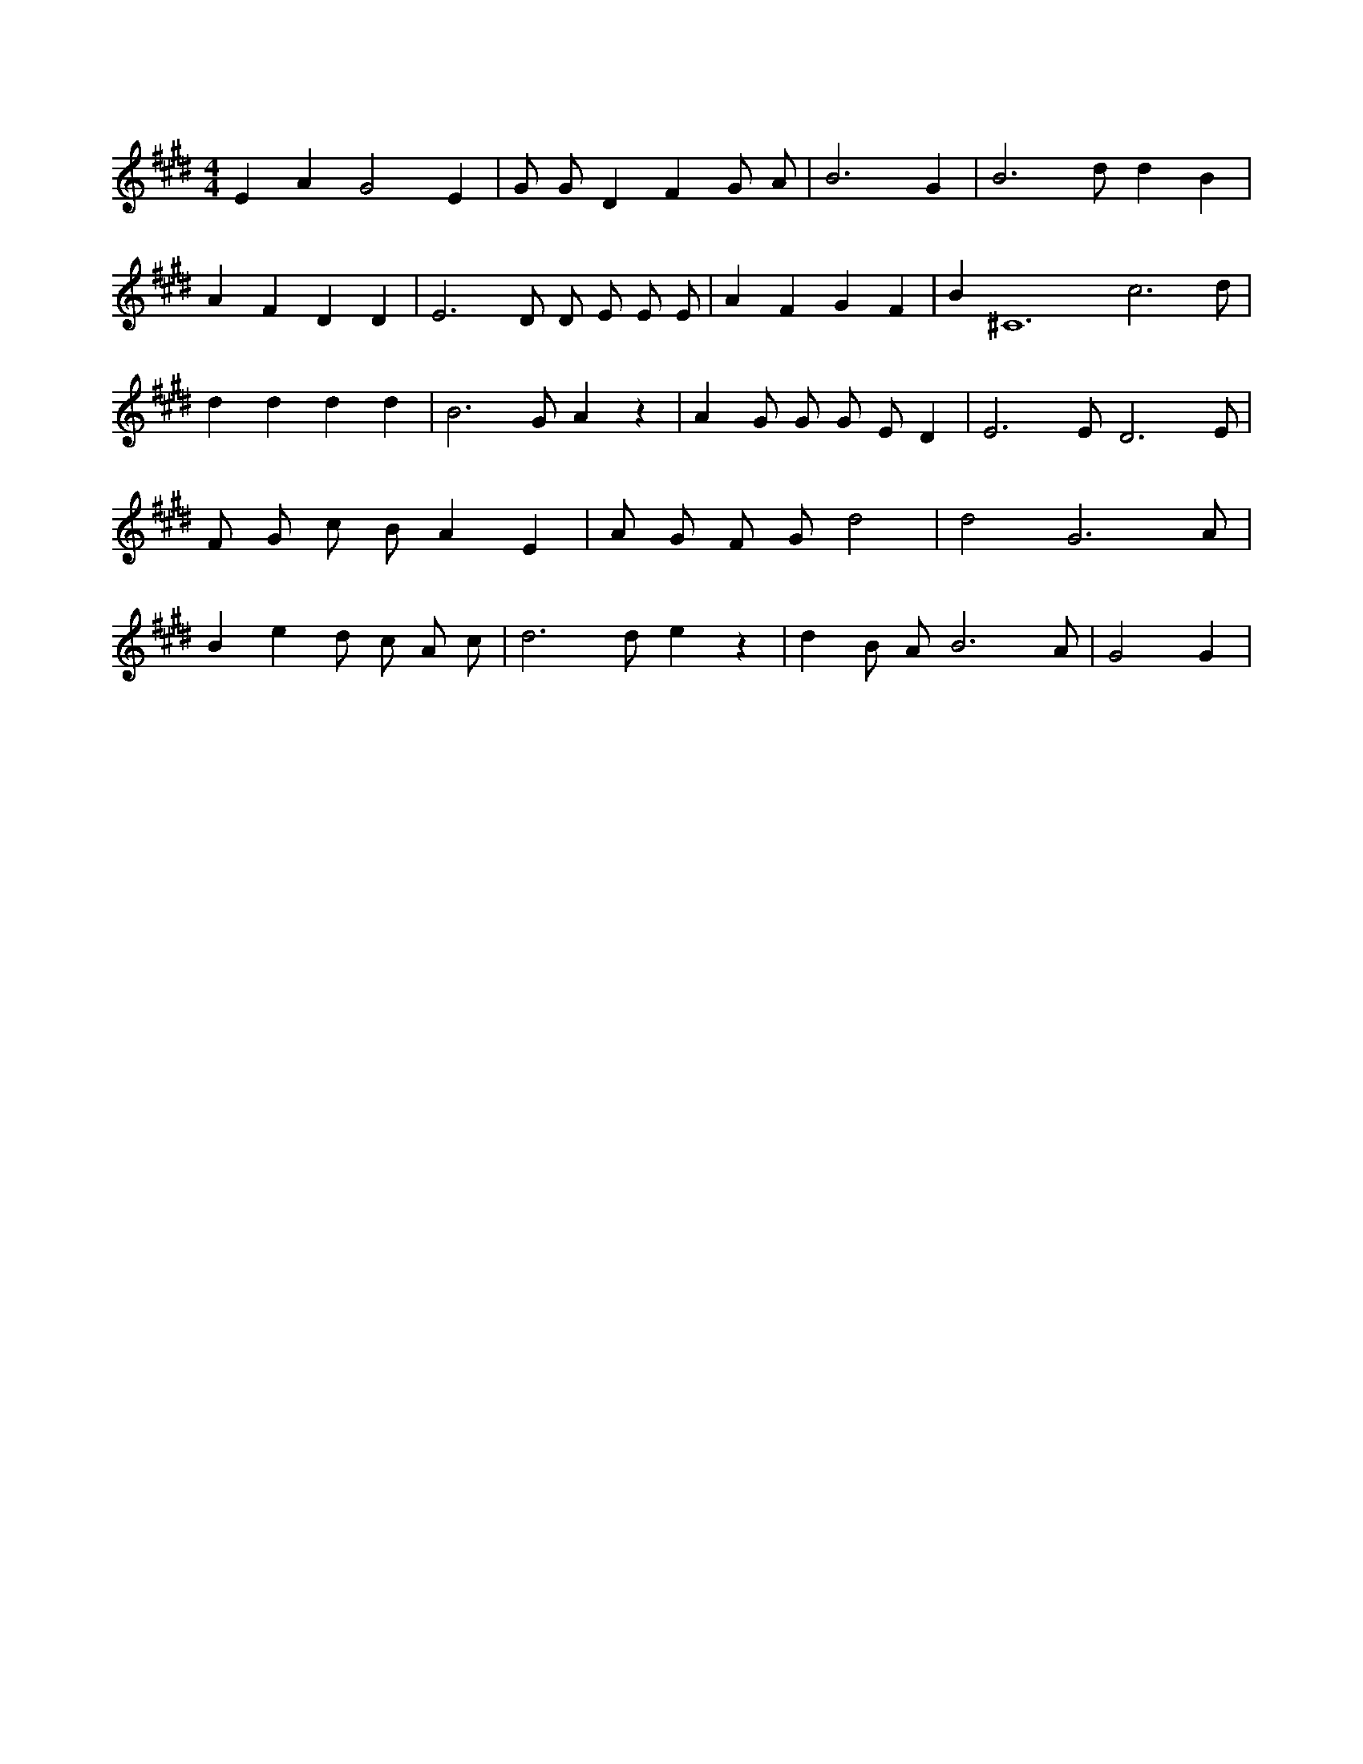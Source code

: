 X:940
L:1/4
M:4/4
K:EMaj
E A G2 E | G/2 G/2 D F G/2 A/2 | B3 G | B3 /2 d/2 d B | A F D D | E3 /2 D/2 D/2 E/2 E/2 E/2 | A F G F | B ^C6 c3 /2 d/2 | d d d d | B3 /2 G/2 A z | A G/2 G/2 G/2 E/2 D | E3 /2 E/2 D3 /2 E/2 | F/2 G/2 c/2 B/2 A E | A/2 G/2 F/2 G/2 d2 | d2 G3 /2 A/2 | B e d/2 c/2 A/2 c/2 | d3 /2 d/2 e z | d B/2 A/2 B3 /2 A/2 | G2 G |
